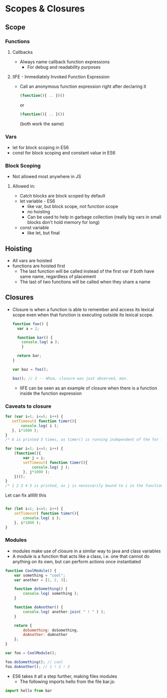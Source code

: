 * Scopes & Closures
** Scope
*** Functions
**** Callbacks
     - Always name callback function expressions
       - For debug and readability purposes
**** IIFE - Immediately Invoked Function Expression
     - Call an anonymous function expression right after declaring it
       #+BEGIN_SRC javascript
     (function(){ .. })()
       #+END_SRC
       or
       #+BEGIN_SRC javascript
     (function(){ .. }())
       #+END_SRC
       (both work the same)
*** Vars
    - let for block scoping in ES6
    - const for block scoping and constant value in ES6
*** Block Scoping
    - Not allowed most anywhere in JS
**** Allowed in:
     - Catch blocks are block scoped by default
     - let variable - ES6
       - like var, but block scope, not function scope
       - no hoisting
       - Can be used to help in garbage collection (really big vars in small blocks don't hold memory for long)
     - const variable
       - like let, but final
** Hoisting
   - All vars are hoisted
   - functions are hoisted first
     - The last function will be called instead of the first var if both have same name, regardless of placement
     - The last of two functions will be called when they share a name
** Closures
   - Closure is when a function is able to remember and access its lexical scope even when that function is executing outside its lexical scope.
     #+BEGIN_SRC javascript
     function foo() {
       var a = 2;

       function bar() {
         console.log( a );
         }

       return bar;
     }

     var baz = foo();

     baz(); // 2 -- Whoa, closure was just observed, man.   
     #+END_SRC
     - IIFE can be seen as an example of closure when there is a function inside the function expression
*** Caveats to closure
    #+BEGIN_SRC javascript
      for (var i=1; i<=5; i++) {
         setTimeout( function timer(){
             console.log( i );
         }, i*1000 );
      }
      /* 6 is printed 5 times, as timer() is running independent of the for loop*/
    #+END_SRC

    #+BEGIN_SRC javascript
      for (var i=1; i<=5; i++) {
          (function(){
              var j = i;
              setTimeout( function timer(){
                  console.log( j );
              }, j*1000 );
          })();
      }
      /* 1 2 3 4 5 is printed, as j is necessarily bound to i in the function, which then is passed to timer() */
    #+END_SRC

    Let can fix alllllll this

    #+BEGIN_SRC javascript

      for (let i=1; i<=5; i++) {
          setTimeout( function timer(){
              console.log( i );
          }, i*1000 );
      }
    #+END_SRC
*** Modules
    - modules make use of closure in a similar way to java and class variables
    - A module is a function that acts like a class, i.e. one that cannot do anything on its own, but can perform actions once instantiated
    #+BEGIN_SRC javascript
      function CoolModule() {
          var something = "cool";
          var another = [1, 2, 3];

          function doSomething() {
              console.log( something );
          }

          function doAnother() {
              console.log( another.join( " ! " ) );
          }
      
          return {
              doSomething: doSomething,
              doAnother: doAnother
          };
      }

      var foo = CoolModule();

      foo.doSomething(); // cool
      foo.doAnother(); // 1 ! 2 ! 3
    #+END_SRC
    - ES6 takes it all a step further, making files modules
      - The following imports hello from the file bar.js:
    #+BEGIN_SRC javascript
      import hello from bar
    #+END_SRC
